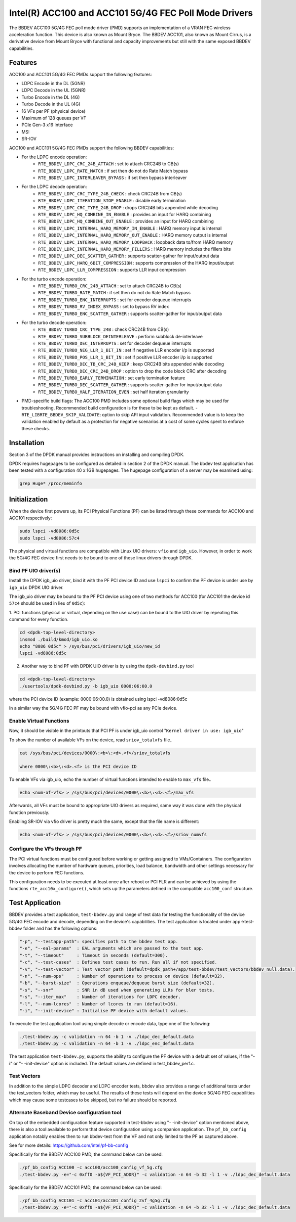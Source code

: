 ..  SPDX-License-Identifier: BSD-3-Clause
    Copyright(c) 2020 Intel Corporation

Intel(R) ACC100 and ACC101 5G/4G FEC Poll Mode Drivers
======================================================

The BBDEV ACC100 5G/4G FEC poll mode driver (PMD) supports an
implementation of a VRAN FEC wireless acceleration function.
This device is also known as Mount Bryce.
The BBDEV ACC101, also known as Mount Cirrus, is a derivative device from Mount Bryce
with functional and capacity improvements but still with the same exposed BBDEV capabilities.

Features
--------

ACC100 and ACC101 5G/4G FEC PMDs support the following features:

- LDPC Encode in the DL (5GNR)
- LDPC Decode in the UL (5GNR)
- Turbo Encode in the DL (4G)
- Turbo Decode in the UL (4G)
- 16 VFs per PF (physical device)
- Maximum of 128 queues per VF
- PCIe Gen-3 x16 Interface
- MSI
- SR-IOV

ACC100 and ACC101 5G/4G FEC PMDs support the following BBDEV capabilities:

* For the LDPC encode operation:
   - ``RTE_BBDEV_LDPC_CRC_24B_ATTACH`` :  set to attach CRC24B to CB(s)
   - ``RTE_BBDEV_LDPC_RATE_MATCH`` :  if set then do not do Rate Match bypass
   - ``RTE_BBDEV_LDPC_INTERLEAVER_BYPASS`` : if set then bypass interleaver

* For the LDPC decode operation:
   - ``RTE_BBDEV_LDPC_CRC_TYPE_24B_CHECK`` :  check CRC24B from CB(s)
   - ``RTE_BBDEV_LDPC_ITERATION_STOP_ENABLE`` :  disable early termination
   - ``RTE_BBDEV_LDPC_CRC_TYPE_24B_DROP`` :  drops CRC24B bits appended while decoding
   - ``RTE_BBDEV_LDPC_HQ_COMBINE_IN_ENABLE`` :  provides an input for HARQ combining
   - ``RTE_BBDEV_LDPC_HQ_COMBINE_OUT_ENABLE`` :  provides an input for HARQ combining
   - ``RTE_BBDEV_LDPC_INTERNAL_HARQ_MEMORY_IN_ENABLE`` :  HARQ memory input is internal
   - ``RTE_BBDEV_LDPC_INTERNAL_HARQ_MEMORY_OUT_ENABLE`` :  HARQ memory output is internal
   - ``RTE_BBDEV_LDPC_INTERNAL_HARQ_MEMORY_LOOPBACK`` :  loopback data to/from HARQ memory
   - ``RTE_BBDEV_LDPC_INTERNAL_HARQ_MEMORY_FILLERS`` :  HARQ memory includes the fillers bits
   - ``RTE_BBDEV_LDPC_DEC_SCATTER_GATHER`` :  supports scatter-gather for input/output data
   - ``RTE_BBDEV_LDPC_HARQ_6BIT_COMPRESSION`` :  supports compression of the HARQ input/output
   - ``RTE_BBDEV_LDPC_LLR_COMPRESSION`` :  supports LLR input compression

* For the turbo encode operation:
   - ``RTE_BBDEV_TURBO_CRC_24B_ATTACH`` :  set to attach CRC24B to CB(s)
   - ``RTE_BBDEV_TURBO_RATE_MATCH`` :  if set then do not do Rate Match bypass
   - ``RTE_BBDEV_TURBO_ENC_INTERRUPTS`` :  set for encoder dequeue interrupts
   - ``RTE_BBDEV_TURBO_RV_INDEX_BYPASS`` :  set to bypass RV index
   - ``RTE_BBDEV_TURBO_ENC_SCATTER_GATHER`` :  supports scatter-gather for input/output data

* For the turbo decode operation:
   - ``RTE_BBDEV_TURBO_CRC_TYPE_24B`` :  check CRC24B from CB(s)
   - ``RTE_BBDEV_TURBO_SUBBLOCK_DEINTERLEAVE`` :  perform subblock de-interleave
   - ``RTE_BBDEV_TURBO_DEC_INTERRUPTS`` :  set for decoder dequeue interrupts
   - ``RTE_BBDEV_TURBO_NEG_LLR_1_BIT_IN`` :  set if negative LLR encoder i/p is supported
   - ``RTE_BBDEV_TURBO_POS_LLR_1_BIT_IN`` :  set if positive LLR encoder i/p is supported
   - ``RTE_BBDEV_TURBO_DEC_TB_CRC_24B_KEEP`` :  keep CRC24B bits appended while decoding
   - ``RTE_BBDEV_TURBO_DEC_CRC_24B_DROP`` : option to drop the code block CRC after decoding
   - ``RTE_BBDEV_TURBO_EARLY_TERMINATION`` :  set early termination feature
   - ``RTE_BBDEV_TURBO_DEC_SCATTER_GATHER`` :  supports scatter-gather for input/output data
   - ``RTE_BBDEV_TURBO_HALF_ITERATION_EVEN`` :  set half iteration granularity

* PMD-specific build flags:
  The ACC100 PMD includes some optional build flags which may be used for troubleshooting.
  Recommended build configuration is for these to be kept as default.
  - ``RTE_LIBRTE_BBDEV_SKIP_VALIDATE``: option to skip API input validation.
  Recommended value is to keep the validation enabled by default
  as a protection for negative scenarios at a cost of some cycles
  spent to enforce these checks.


Installation
------------

Section 3 of the DPDK manual provides instructions on installing and compiling DPDK.

DPDK requires hugepages to be configured as detailed in section 2 of the DPDK manual.
The bbdev test application has been tested with a configuration 40 x 1GB hugepages. The
hugepage configuration of a server may be examined using:

.. code-block:: console

   grep Huge* /proc/meminfo


Initialization
--------------

When the device first powers up, its PCI Physical Functions (PF) can be listed through these
commands for ACC100 and ACC101 respectively:

.. code-block:: console

  sudo lspci -vd8086:0d5c
  sudo lspci -vd8086:57c4

The physical and virtual functions are compatible with Linux UIO drivers:
``vfio`` and ``igb_uio``. However, in order to work the 5G/4G
FEC device first needs to be bound to one of these linux drivers through DPDK.


Bind PF UIO driver(s)
~~~~~~~~~~~~~~~~~~~~~

Install the DPDK igb_uio driver, bind it with the PF PCI device ID and use
``lspci`` to confirm the PF device is under use by ``igb_uio`` DPDK UIO driver.

The igb_uio driver may be bound to the PF PCI device using one of two methods for ACC100
(for ACC101 the device id ``57c4`` should be used in lieu of ``0d5c``):


1. PCI functions (physical or virtual, depending on the use case) can be bound to
the UIO driver by repeating this command for every function.

.. code-block:: console

  cd <dpdk-top-level-directory>
  insmod ./build/kmod/igb_uio.ko
  echo "8086 0d5c" > /sys/bus/pci/drivers/igb_uio/new_id
  lspci -vd8086:0d5c


2. Another way to bind PF with DPDK UIO driver is by using the ``dpdk-devbind.py`` tool

.. code-block:: console

  cd <dpdk-top-level-directory>
  ./usertools/dpdk-devbind.py -b igb_uio 0000:06:00.0

where the PCI device ID (example: 0000:06:00.0) is obtained using lspci -vd8086:0d5c


In a similar way the 5G/4G FEC PF may be bound with vfio-pci as any PCIe device.


Enable Virtual Functions
~~~~~~~~~~~~~~~~~~~~~~~~

Now, it should be visible in the printouts that PCI PF is under igb_uio control
"``Kernel driver in use: igb_uio``"

To show the number of available VFs on the device, read ``sriov_totalvfs`` file..

.. code-block:: console

  cat /sys/bus/pci/devices/0000\:<b>\:<d>.<f>/sriov_totalvfs

  where 0000\:<b>\:<d>.<f> is the PCI device ID


To enable VFs via igb_uio, echo the number of virtual functions intended to
enable to ``max_vfs`` file..

.. code-block:: console

  echo <num-of-vfs> > /sys/bus/pci/devices/0000\:<b>\:<d>.<f>/max_vfs


Afterwards, all VFs must be bound to appropriate UIO drivers as required, same
way it was done with the physical function previously.

Enabling SR-IOV via vfio driver is pretty much the same, except that the file
name is different:

.. code-block:: console

  echo <num-of-vfs> > /sys/bus/pci/devices/0000\:<b>\:<d>.<f>/sriov_numvfs


Configure the VFs through PF
~~~~~~~~~~~~~~~~~~~~~~~~~~~~

The PCI virtual functions must be configured before working or getting assigned
to VMs/Containers. The configuration involves allocating the number of hardware
queues, priorities, load balance, bandwidth and other settings necessary for the
device to perform FEC functions.

This configuration needs to be executed at least once after reboot or PCI FLR and can
be achieved by using the functions ``rte_acc10x_configure()``,
which sets up the parameters defined in the compatible ``acc100_conf`` structure.

Test Application
----------------

BBDEV provides a test application, ``test-bbdev.py`` and range of test data for testing
the functionality of the device 5G/4G FEC encode and decode, depending on the device's
capabilities. The test application is located under app->test-bbdev folder and has the
following options:

.. code-block:: console

  "-p", "--testapp-path": specifies path to the bbdev test app.
  "-e", "--eal-params"	: EAL arguments which are passed to the test app.
  "-t", "--timeout"	: Timeout in seconds (default=300).
  "-c", "--test-cases"	: Defines test cases to run. Run all if not specified.
  "-v", "--test-vector"	: Test vector path (default=dpdk_path+/app/test-bbdev/test_vectors/bbdev_null.data).
  "-n", "--num-ops"	: Number of operations to process on device (default=32).
  "-b", "--burst-size"	: Operations enqueue/dequeue burst size (default=32).
  "-s", "--snr"		: SNR in dB used when generating LLRs for bler tests.
  "-s", "--iter_max"	: Number of iterations for LDPC decoder.
  "-l", "--num-lcores"	: Number of lcores to run (default=16).
  "-i", "--init-device" : Initialise PF device with default values.


To execute the test application tool using simple decode or encode data,
type one of the following:

.. code-block:: console

  ./test-bbdev.py -c validation -n 64 -b 1 -v ./ldpc_dec_default.data
  ./test-bbdev.py -c validation -n 64 -b 1 -v ./ldpc_enc_default.data


The test application ``test-bbdev.py``, supports the ability to configure the PF device with
a default set of values, if the "-i" or "- -init-device" option is included. The default values
are defined in test_bbdev_perf.c.


Test Vectors
~~~~~~~~~~~~

In addition to the simple LDPC decoder and LDPC encoder tests, bbdev also provides
a range of additional tests under the test_vectors folder, which may be useful. The results
of these tests will depend on the device 5G/4G FEC capabilities which may cause some
testcases to be skipped, but no failure should be reported.


Alternate Baseband Device configuration tool
~~~~~~~~~~~~~~~~~~~~~~~~~~~~~~~~~~~~~~~~~~~~

On top of the embedded configuration feature supported in test-bbdev using "- -init-device"
option mentioned above, there is also a tool available to perform that device configuration
using a companion application.
The ``pf_bb_config`` application notably enables then to run bbdev-test from the VF
and not only limited to the PF as captured above.

See for more details: https://github.com/intel/pf-bb-config

Specifically for the BBDEV ACC100 PMD, the command below can be used:

.. code-block:: console

  ./pf_bb_config ACC100 -c acc100/acc100_config_vf_5g.cfg
  ./test-bbdev.py -e="-c 0xff0 -a${VF_PCI_ADDR}" -c validation -n 64 -b 32 -l 1 -v ./ldpc_dec_default.data

Specifically for the BBDEV ACC101 PMD, the command below can be used:

.. code-block:: console

  ./pf_bb_config ACC101 -c acc101/acc101_config_2vf_4g5g.cfg
  ./test-bbdev.py -e="-c 0xff0 -a${VF_PCI_ADDR}" -c validation -n 64 -b 32 -l 1 -v ./ldpc_dec_default.data
